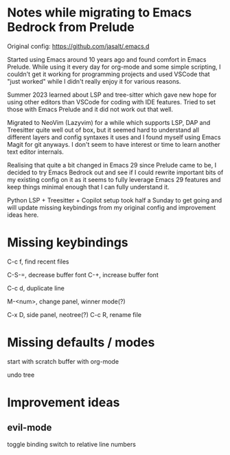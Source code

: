 * Notes while migrating to Emacs Bedrock from Prelude
Original config: https://github.com/jasalt/.emacs.d

# Motivation
Started using Emacs around 10 years ago and found comfort in Emacs Prelude. While using it every day for org-mode and some simple scripting, I couldn't get it working for programming projects and used VSCode that "just worked" while I didn't really enjoy it for various reasons.

Summer 2023 learned about LSP and tree-sitter which gave new hope for using other editors than VSCode for coding with IDE features. Tried to set those with Emacs Prelude and it did not work out that well.

Migrated to NeoVim (Lazyvim) for a while which supports LSP, DAP and Treesitter quite well out of box, but it seemed hard to understand all different layers and config syntaxes it uses and I found myself using Emacs Magit for git anyways. I don't seem to have interest or time to learn another text editor internals.

Realising that quite a bit changed in Emacs 29 since Prelude came to be, I decided to try Emacs Bedrock out and see if I could rewrite important bits of my existing config on it as it seems to fully leverage Emacs 29 features and keep things minimal enough that I can fully understand it.

Python LSP + Treesitter + Copilot setup took half a Sunday to get going and will update missing keybindings from my original config and improvement ideas here.

* Missing keybindings
C-c f, find recent files

C-S-=, decrease buffer font
C-+, increase buffer font

C-c d, duplicate line

M-<num>, change panel, winner mode(?)

C-x D, side panel, neotree(?)
C-c R, rename file

* Missing defaults / modes
start with scratch buffer with org-mode

undo tree
* Improvement ideas
** evil-mode
toggle binding
switch to relative line numbers
